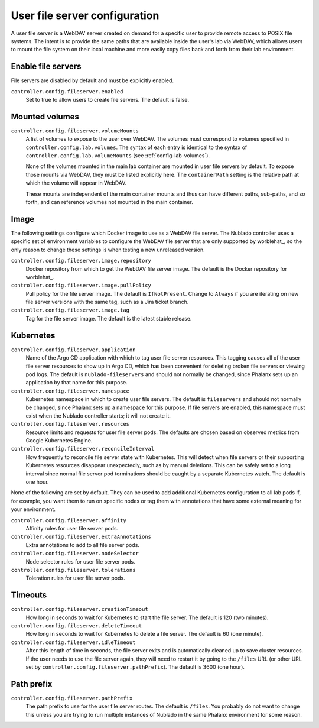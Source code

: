 ##############################
User file server configuration
##############################

A user file server is a WebDAV server created on demand for a specific user to provide remote access to POSIX file systems.
The intent is to provide the same paths that are available inside the user's lab via WebDAV, which allows users to mount the file system on their local machine and more easily copy files back and forth from their lab environment.

Enable file servers
===================

File servers are disabled by default and must be explicitly enabled.

``controller.config.fileserver.enabled``
    Set to true to allow users to create file servers.
    The default is false.

Mounted volumes
===============

``controller.config.fileserver.volumeMounts``
    A list of volumes to expose to the user over WebDAV.
    The volumes must correspond to volumes specified in ``controller.config.lab.volumes``.
    The syntax of each entry is identical to the syntax of ``controller.config.lab.volumeMounts`` (see :ref:`config-lab-volumes`).

    None of the volumes mounted in the main lab container are mounted in user file servers by default.
    To expose those mounts via WebDAV, they must be listed explicitly here.
    The ``containerPath`` setting is the relative path at which the volume will appear in WebDAV.

    These mounts are independent of the main container mounts and thus can have different paths, sub-paths, and so forth, and can reference volumes not mounted in the main container.

Image
=====

The following settings configure which Docker image to use as a WebDAV file server.
The Nublado controller uses a specific set of environment variables to configure the WebDAV file server that are only supported by worblehat_, so the only reason to change these settings is when testing a new unreleased version.

``controller.config.fileserver.image.repository``
    Docker repository from which to get the WebDAV file server image.
    The default is the Docker repository for worblehat_.

``controller.config.fileserver.image.pullPolicy``
    Pull policy for the file server image.
    The default is ``IfNotPresent``.
    Change to ``Always`` if you are iterating on new file server versions with the same tag, such as a Jira ticket branch.

``controller.config.fileserver.image.tag``
    Tag for the file server image.
    The default is the latest stable release.

Kubernetes
==========

``controller.config.fileserver.application``
    Name of the Argo CD application with which to tag user file server resources.
    This tagging causes all of the user file server resources to show up in Argo CD, which has been convenient for deleting broken file servers or viewing pod logs.
    The default is ``nublado-fileservers`` and should not normally be changed, since Phalanx sets up an application by that name for this purpose.

``controller.config.fileserver.namespace``
    Kubernetes namespace in which to create user file servers.
    The default is ``fileservers`` and should not normally be changed, since Phalanx sets up a namespace for this purpose.
    If file servers are enabled, this namespace must exist when the Nublado controller starts; it will not create it.

``controller.config.fileserver.resources``
    Resource limits and requests for user file server pods.
    The defaults are chosen based on observed metrics from Google Kubernetes Engine.

``controller.config.fileserver.reconcileInterval``
    How frequently to reconcile file server state with Kubernetes.
    This will detect when file servers or their supporting Kubernetes resources disappear unexpectedly, such as by manual deletions.
    This can be safely set to a long interval since normal file server pod terminations should be caught by a separate Kubernetes watch.
    The default is one hour.

None of the following are set by default.
They can be used to add additional Kubernetes configuration to all lab pods if, for example, you want them to run on specific nodes or tag them with annotations that have some external meaning for your environment.

``controller.config.fileserver.affinity``
    Affinity rules for user file server pods.

``controller.config.fileserver.extraAnnotations``
    Extra annotations to add to all file server pods.

``controller.config.fileserver.nodeSelector``
    Node selector rules for user file server pods.

``controller.config.fileserver.tolerations``
    Toleration rules for user file server pods.

Timeouts
========

``controller.config.fileserver.creationTimeout``
    How long in seconds to wait for Kubernetes to start the file server.
    The default is 120 (two minutes).

``controller.config.fileserver.deleteTimeout``
    How long in seconds to wait for Kubernetes to delete a file server.
    The default is 60 (one minute).

``controller.config.fileserver.idleTimeout``
    After this length of time in seconds, the file server exits and is automatically cleaned up to save cluster resources.
    If the user needs to use the file server again, they will need to restart it by going to the ``/files`` URL (or other URL set by ``controller.config.fileserver.pathPrefix``).
    The default is 3600 (one hour).

Path prefix
===========

``controller.config.fileserver.pathPrefix``
    The path prefix to use for the user file server routes.
    The default is ``/files``.
    You probably do not want to change this unless you are trying to run multiple instances of Nublado in the same Phalanx environment for some reason.
